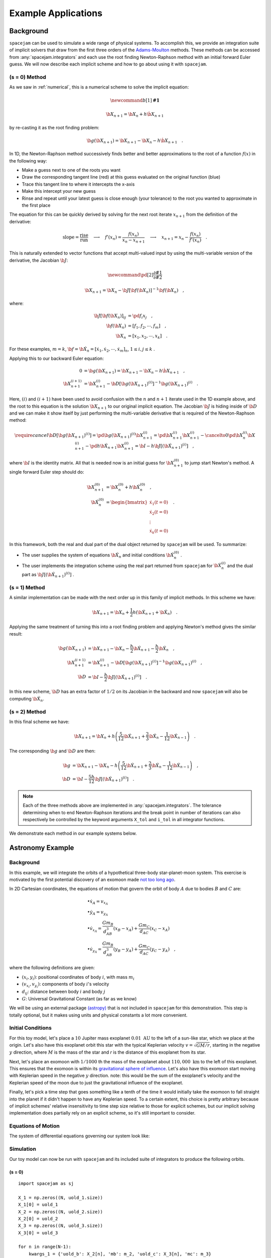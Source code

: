 .. _examples:

Example Applications
====================

Background
----------
``spacejam`` can be used to simulate a wide range of physical systems. To
accomplish this, we provide an integration suite of implicit solvers that draw
from the first three orders of the `Adams-Moulton`_ methods. These methods can
be accessed from :any:`spacejam.integrators` and each use the root finding
Newton-Raphson method with an initial forward Euler guess. We will now describe
each implicit scheme and how to go about using it with ``spacejam``.

.. _`Adams-Moulton`: https://en.wikipedia.org/wiki/Linear_multistep_method#Adamss%E2%80%93Moulton_methods

(s = 0) Method
~~~~~~~~~~~~~~
As we saw in :ref:`numerical`, this is a numerical scheme to solve the implicit
equation:

.. math::
        \newcommand{b}[1]{\mathbf{#1}}

        \b X_{n+1} = \b X_{n} + h \dot{\b X}_{n+1}

by re-casting it as the root finding problem:

.. math::
        \b g(\b X_{n+1}) = \b X_{n+1} - \b X_n - h \dot{\b X}_{n+1}\quad.


In 1D, the Newton-Raphson method successively finds better and better
approximations to the root of a function :math:`f(x)` in the following way:

.. image:: https://upload.wikimedia.org/wikipedia/commons/e/e0/NewtonIteration_Ani.gif

- Make a guess next to one of the roots you want
- Draw the corresponding tangent line (red) at this guess evaluated on the
  original function (blue) 
- Trace this tangent line to where it intercepts the x-axis
- Make this intercept your new guess
- Rinse and repeat until your latest guess is close enough (your tolerance) to
  the root you wanted to approximate in the first place

The equation for this can be quickly derived by solving for the next root
iterate :math:`x_{n+1}` from the definition of the derivative:

.. math::
        \text{slope} = \frac{\text{rise}}{\text{run}}\quad\longrightarrow\quad 
        f'(x_n) = \frac{f(x_n)}{x_n - x_{n+1}}\quad\longrightarrow\quad
        x_{n+1} = x_n - \frac{f(x_n)}{f'(x_n)} \quad .

This is naturally extended to vector functions that accept multi-valued input by
using the multi-variable version of the derivative, the Jacobian :math:`\b J`:

.. math::
        \newcommand{\pd}[2]{\frac{\partial#1}{\partial#2}}

        \b X_{n+1} = \b X_{n} - \b J[\b f(\b X_n)]^{-1} \b f(\b X_n) \quad,

where:

.. math::
        \b J[\b f(\b X_n)]_{ij} &= \pd{f_i}{x_j} \quad, \\
        \b f\left(\b X_n\right) &= [f_1, f_2, \cdots, f_m] \quad, \\
        \b X_n &= [x_1, x_2, \cdots, x_k] \quad.

For these examples, :math:`m=k`, 
:math:`\b f = \b {\dot X}_n = [\dot x_1, \dot x_2, \cdots, \dot x_m]_n`,
:math:`1 \le i,j \le k` .

Applying this to our backward Euler equation:

.. math::
        0 &= \b g\left(\b X_{n+1}\right) = \b X_{n+1} - \b X_n - h \dot{\b X}_{n+1} \quad, \\
        \b X_{n+1}^{(i+1)} &= \b X_{n+1}^{(i)} - 
        \b D\left[\b g\left(\b X_{n+1}\right)^{(i)}\right]^{-1} \b g\left(\b X_{n+1}\right)^{(i)} \quad.

Here, :math:`(i)` and :math:`(i+1)` have been used to avoid confusion with the
:math:`n` and :math:`n+1` iterate used in the 1D example above, and the root to
this equation is the solution :math:`\b X_{n+1}` to our original implicit
equation.  The Jacobian :math:`\b J` is hiding inside of :math:`\b D` and we
can make it show itself by just performing the multi-variable derivative that
is required of the Newton-Raphson method:

.. math::
        \require{cancel}
        \b D\left[\b g\left(\b X_{n+1}\right)^{(i)}\right] 
        = \pd{\b g\left(\b X_{n+1}\right)^{(i)}}{\b X_{n+1}^{(i)}}
        = \pd{\b X_{n+1}^{(i)}}{\b X_{n+1}^{(i)}} 
        - \cancelto{0}{\pd{\b X_{n}^{(i)}}{\b X_{n+1}^{(i)}}}
          - \pd{h \b {\dot X}_{n+1}}{\b X_{n+1}^{(i)}}
        = \b I - h\b{J}\left[\left(\b {\dot X}_{n+1}\right)^{(i)}\right] \quad,


where :math:`\b I` is the identity matrix. All that is needed now is an initial
guess for :math:`\b X_{n+1}^{(0)}` to jump start Newton's method. A single
forward Euler step should do:

.. math::
        \b X_{n+1}^{(0)} &= \b X_{n}^{(0)} + h \b {\dot X}_n^{(0)}\quad, \\
        \b {\dot X}_n^{(0)}
        &= \begin{bmatrix}
                \dot{x}_1 (t=0) \\
                \dot{x}_2 (t=0) \\
                \vdots \\
                \dot{x}_k (t=0)
        \end{bmatrix}\quad. 

In this framework, both the real and dual part of the dual object returned by
``spacejam`` will be used. To summarize:

- The user supplies the system of equations :math:`\b {\dot X}_{n}`
  and initial conditions :math:`\b {\dot X}_{n}^{(0)}` .

- The user implements the integration scheme using the real part returned
  from ``spacejam`` for :math:`\b {\dot X}_{n}^{(i)}` and the dual part
  as :math:`\b{J}\left[\left(\b {\dot X}_{n+1}\right)^{(i)}\right]` . 
  
(s = 1) Method
~~~~~~~~~~~~~~
A similar implementation can be made with the next order up in this family of
implicit methods. In this scheme we have:

.. math::
        \b X_{n+1} = \b X_n + \frac{1}{2}h\left(\b {\dot X_{n+1}} + \b {\dot X_n}\right)\quad.

Applying the same treatment of turning this into a root finding problem and
applying Newton's method gives the similar result:

.. math::
        \b g(\b X_{n+1}) &= \b X_{n+1} - \b X_n 
        - \frac{h}{2} \b {\dot X_{n+1}} 
        - \frac{h}{2} \b {\dot X_n} \quad, \\
        \b X_{n+1}^{(i+1)} &= \b X_{n+1}^{(i)} 
        - \b D\left[\b g\left(\b X_{n+1}\right)^{(i)}\right]^{-1}
          \b g\left(\b X_{n+1}\right)^{(i)} \quad, \\
        \b D &=  \b I 
        - \frac{h}{2}\b J\left[\left(\b {\dot X_{n+1}}\right)^{(i)}\right] \quad .

In this new scheme, :math:`\b D` has an extra factor of :math:`1/2` on its
Jacobian in the backward and now ``spacejam`` will also be computing 
:math:`\b {\dot X_n}`. 

(s = 2) Method
~~~~~~~~~~~~~~
In this final scheme we have:

.. math::
        \b X_{n+1} = \b X_n + h\left(\frac{5}{12} \b{\dot X_{n+1}} 
        + \frac{2}{3} \b{\dot X_n} 
        - \frac{1}{12} \b{\dot X_{n-1}}\right)\quad.

The corresponding :math:`\b g` and :math:`\b D` are then:

.. math::
        \b g &= \b X_{n+1} - \b X_n - h\left(\frac{5}{12} \b{\dot X_{n+1}} 
        + \frac{2}{3} \b{\dot X_n} 
        - \frac{1}{12} \b{\dot X_{n-1}}\right) \quad, \\
        \b D &= \b I - \frac{5h}{12} 
        \b J\left[\left(\b {\dot X_{n+1}}\right)^{(i)}\right] \quad .

.. note:: 
        
        Each of the three methods above are implemented in
        :any:`spacejam.integrators`. The tolerance determining when to end
        Newton-Raphson iterations and the break point in number of iterations
        can also respectively be controlled by the keyword arguments ``X_tol``
        and ``i_tol`` in all integrator functions.

We demonstrate each method in our example systems below.

Astronomy Example
-----------------

Background
~~~~~~~~~~
In this example, we will integrate the orbits of a hypothetical 
three-body star-planet-moon system. This exercise is motivated by
the first potential discovery of an exomoon made `not too long ago`_.

.. _not too long ago: https://www.space.com/42008-first-exomoon-discovery-kepler-1625b.html

In 2D Cartesian coordinates, the equations of motion that govern the orbit of
body :math:`A` due to bodies :math:`B` and :math:`C` are:

.. math::
        &\bullet \dot x_A = v_{x_A} \\
        &\bullet \dot y_A = v_{y_A} \\
        &\bullet \dot v_{x_A} = \frac{G m_B}{d_{AB}^3}(x_B - x_A) 
                              + \frac{G m_C}{d_{AC}}(x_C - x_A) \\
        &\bullet \dot v_{y_A} = \frac{G m_B}{d_{AB}^3}(y_B - y_A) 
                              + \frac{G m_C}{d_{AC}}(y_C - y_A) \quad,

where the following definitions are given: 

* :math:`(x_i, y_i)`: positional coordinates of body :math:`i`, with
  mass :math:`m_i`
* :math:`(v_{x_i}, v_{y_i})`: components of body :math:`i`'s velocity
* :math:`d_{ij}`: distance between body :math:`i` and body :math:`j`
* :math:`G`: Universal Gravitational Constant (as far as we know)

We will be using an external package `(astropy)`_ that is not included in
``spacejam`` for this demonstration. This step is totally optional, but it
makes using units and physical constants a lot more convenient. 

.. _(astropy): http://www.astropy.org/

Initial Conditions
~~~~~~~~~~~~~~~~~~
For this toy model, let's place a :math:`10` Jupiter mass exoplanet
:math:`0.01\ \text{AU}` to the left of a sun-like star, which we place at the
origin. Let's also have this exoplanet orbit this star with the typical
Keplerian velocity :math:`v = \sqrt{GM/r}`, starting in the negative :math:`y`
direction, where :math:`M` is the mass of the star and `r` is the distance of
this exoplanet from its star.

Next, let's place an exomoon with :math:`1/1000` th the mass of the exoplanet
about :math:`110,000\ \text{km}` to the left of this exoplanet. This ensures
that the exomoon is within its `gravitational sphere of influence`_. Let's also
have this exomoon start moving with Keplerian speed in the negative :math:`y`
direction. note: this would be the sum of the exoplanet's velocity and the
Keplerian speed of the moon due to just the gravitational influence of the
exoplanet.

Finally, let's pick a time step that goes something like a tenth of the time it
would initially take the exomoon to fall straight into the planet if it didn't
happen to have any Keplerian speed. To a certain extent, this choice is pretty
arbitrary because of implicit schemes' relative insensitivity to time step size
relative to those for explicit schemes, but our implicit solving implementation
does partially rely on an explicit scheme, so it's still important to consider.

.. _gravitational sphere of influence: https://en.wikipedia.org/wiki/Hill_sphere

.. testcode::

        import numpy as np
        from astropy import units as u
        from astropy import constants as c

        # constants
        solMass   = (1 * u.solMass).cgs.value
        solRad    = (1 * u.solRad).cgs.value
        jupMass   = (1 * u.jupiterMass).cgs.value
        jupRad    = (1 * u.jupiterRad).cgs.value
        earthMass = (1 * u.earthMass).cgs.value
        earthRad  = (1 * u.earthRad).cgs.value
        G         = (1 * c.G).cgs.value
        AU        = (1 * u.au).cgs.value
        year      = (1 * u.year).cgs.value
        day       = (1 * u.day).cgs.value
        earth_v   = (30 * u.km/u.s).value
        moon_v    = (1 * u.km/u.s).cgs.value

        # mass ratio of companion to secondary
        q              = 0.001
        # primary
        host_mass      = solMass
        host_rad       = solRad
        # secondary
        scndry_mass    = 10*jupMass
        scndry_rad     = 1.7*jupRad
        scndry_x       = -0.01*AU
        scndry_y       = 0.0
        scndry_vx      = 0.0
        scndry_vy      = -np.sqrt(G*host_mass/np.abs(scndry_x)) # assuming Keplerian for now
        # companion
        cmpn_mass      = q*scndry_mass
        cmpn_rad       = 0.3*scndry_rad 
        hill_sphere    = np.abs(scndry_x) * (scndry_mass / (3*host_mass))**(1/3)
        cmpn_x         = scndry_x - 0.5 * hill_sphere
        cmpn_y         = scndry_y
        cmpn_vx        = 0.0 
        cmpn_vy        = scndry_vy - np.sqrt(G*scndry_mass/(0.5 * hill_sphere))

        m_1 = host_mass # host star
        m_2 = scndry_mass #m_1 / 5000 # hot jupiter
        m_3 = cmpn_mass  # companion

        # m1: primary (hardcoded)
        x_1  =  0.0
        y_1  =  0.0
        vx_1 =  0.0
        vy_1 =  0.0

        # m2: secondary
        x_2  = scndry_x
        y_2  = scndry_y # doesn't matter where it starts on y because of symmetry of system
        vx_2 = scndry_vx
        vy_2 = scndry_vy # assuming Keplerian for now

        # m3: companion 
        x_3  = cmpn_x
        y_3  = cmpn_y 
        vx_3 = cmpn_vx
        vy_3 = cmpn_vy 

        # characteristic timescale set by secondary's orbital timescale
        T0 = 2*np.pi*np.sqrt(np.abs(scndry_x)**3/(G*m_1))
        tmax  = 2.5*T0

        uold_1 = np.array([x_1, y_1, vx_1, vy_1])
        uold_2 = np.array([x_2, y_2, vx_2, vy_2])
        uold_3 = np.array([x_3, y_3, vx_3, vy_3])

        m1_coord = uold_1
        m2_coord = uold_2
        m3_coord = uold_3

        r0 = np.sqrt( (uold_3[0] - uold_2[0])**2 + (uold_3[1] - uold_2[1])**2 )
        v0 = np.sqrt(uold_3[2]**2 + uold_3[3]**2) 
        f = -1
        h = 10**(f) * r0 / v0
        N = 1500 # number of steps to run sim

        # Store initial positions and velocities
        uold_1 = np.array([x_1, y_1, vx_1, vy_1]) # star
        uold_2 = np.array([x_2, y_2, vx_2, vy_2]) # exoplanet
        uold_3 = np.array([x_3, y_3, vx_3, vy_3]) # exomoon

Equations of Motion
~~~~~~~~~~~~~~~~~~~
The system of differential equations governing our system look like:

.. testcode::

        def f(x, y, vx, vy, uold_b=None, mb=0, uold_c=None, mc=0):
            # position and velocity
            r_a = np.array([x, y])
            v_a = np.array([vx, vy])

            r_b = uold_b[:2]
            r_c = uold_c[:2] 

            # position vector pointing from one of the two masses to m_i
            d_ab = np.linalg.norm(r_b - r_a)
            d_ac = np.linalg.norm(r_c - r_a)

            # calulating accelerations
            gx = G*mb/d_ab**3 * (r_b[0] - x) + (G*mc/d_ac**3) * (r_c[0] - x)
            gy = G*mb/d_ab**3 * (r_b[1] - y) + (G*mc/d_ac**3) * (r_c[1] - y)

            # return derivatives
            f1 = vx
            f2 = vy
            f3 = gx
            f4 = gy
            return np.array([f1, f2, f3, f4])

Simulation
~~~~~~~~~~
Our toy model can now be run with ``spacejam`` and its included suite of
integrators to produce the following orbits.

(s = 0)
+++++++

::

        import spacejam as sj

        X_1 = np.zeros((N, uold_1.size))
        X_1[0] = uold_1
        X_2 = np.zeros((N, uold_2.size))
        X_2[0] = uold_2
        X_3 = np.zeros((N, uold_3.size))
        X_3[0] = uold_3

        for n in range(N-1): 
            kwargs_1 = {'uold_b': X_2[n], 'mb': m_2, 'uold_c': X_3[n], 'mc': m_3}
            X_1[n+1] = sj.integrators.amso(f, X_1[n], h=h, kwargs=kwargs_1)

            kwargs_2 = {'uold_b': X_1[n], 'mb': m_1, 'uold_c': X_3[n], 'mc': m_3}
            X_2[n+1] = sj.integrators.amso(f, X_2[n], h=h, kwargs=kwargs_2)

            kwargs_3 = {'uold_b': X_1[n], 'mb': m_1, 'uold_c': X_2[n], 'mc': m_2}
            X_3[n+1] = sj.integrators.amso(f, X_3[n], h=h, kwargs=kwargs_3)

            # stop iterating if Newton-Raphson method does not converge
            if X_1[n+1] is None or X_2[n+1] is None or X_3[n+1] is None:
                break

.. image:: _static/s0.png

.. note::

        Axes are scaled by the initial distance of the exoplanet from its host
        star and oriented in the usual XY fashion.

This integration scheme actually fails partway through the simulation.
``spacejam`` provides the following suggestions to fix this in its error
message:

.. code-block:: none

        SystemExit: 
        Sorry, spacejam did not converge for s=0 A-M method.
        Try adjusting X_tol, i_tol, or using another integrator.

We will follow the last suggestion and use the higher order s=1 scheme instead.

(s = 1)
+++++++

::

        X_1 = np.zeros((N, uold_1.size))
        X_1[0] = uold_1
        X_2 = np.zeros((N, uold_2.size))
        X_2[0] = uold_2
        X_3 = np.zeros((N, uold_3.size))
        X_3[0] = uold_3

        for n in range(N-1): 
            kwargs_1 = {'uold_b': X_2[n], 'mb': m_2, 'uold_c': X_3[n], 'mc': m_3}
            X_1[n+1] = sj.integrators.amsi(f, X_1[n], h=h, kwargs=kwargs_1)

            kwargs_2 = {'uold_b': X_1[n], 'mb': m_1, 'uold_c': X_3[n], 'mc': m_3}
            X_2[n+1] = sj.integrators.amsi(f, X_2[n], h=h, kwargs=kwargs_2)

            kwargs_3 = {'uold_b': X_1[n], 'mb': m_1, 'uold_c': X_2[n], 'mc': m_2}
            X_3[n+1] = sj.integrators.amsi(f, X_3[n], h=h, kwargs=kwargs_3)

            # stop iterating if Newton-Raphson method does not converge
            if X_1[n+1] is None or X_2[n+1] is None or X_3[n+1] is None:
                break


.. image:: _static/s1.png

It works! Let's go up another order.

(s = 2)
+++++++

::

        X_1 = np.zeros((N, uold_1.size))
        X_1[0] = uold_1
        X_2 = np.zeros((N, uold_2.size))
        X_2[0] = uold_2
        X_3 = np.zeros((N, uold_3.size))
        X_3[0] = uold_3

        # This method requires the 2nd step as well to get started. Will
        # just use a forward Euler guess for this
        kwargs_1 = {'uold_b': X_2[0], 'mb': m_2, 'uold_c': X_3[0], 'mc': m_3}
        ad = sj.AutoDiff(f, X_1[0], kwargs=kwargs_1)
        X_1[1] = X_1[0] + h*ad.r.flatten() 

        kwargs_2 = {'uold_b': X_1[0], 'mb': m_1, 'uold_c': X_3[0], 'mc': m_3}
        ad = sj.AutoDiff(f, X_2[0], kwargs=kwargs_2)
        X_2[1] = X_2[0] + h*ad.r.flatten() 

        kwargs_3 = {'uold_b': X_1[0], 'mb': m_1, 'uold_c': X_2[0], 'mc': m_2}
        ad = sj.AutoDiff(f, X_3[0], kwargs=kwargs_3)
        X_3[1] = X_3[0] + h*ad.r.flatten() 

        for n in range(1, N-1): 
            kwargs_1 = {'uold_b': X_2[n], 'mb': m_2, 'uold_c': X_3[n], 'mc': m_3}
            X_1[n+1] = sj.integrators.amsii(f, X_1[n], X_1[n-1], 
                                            h=h, kwargs=kwargs_1)

            kwargs_2 = {'uold_b': X_1[n], 'mb': m_1, 'uold_c': X_3[n], 'mc': m_3}
            X_2[n+1] = sj.integrators.amsii(f, X_2[n], X_2[n-1], 
                                            h=h, kwargs=kwargs_2)

            kwargs_3 = {'uold_b': X_1[n], 'mb': m_1, 'uold_c': X_2[n], 'mc': m_2}
            X_3[n+1] = sj.integrators.amsii(f, X_3[n], X_3[n-1], 
                                            h=h, kwargs=kwargs_3)

            # stop iterating if Newton-Raphson method does not converge
            if X_1[n+1] is None or X_2[n+1] is None or X_3[n+1] is None:
                break


.. image:: _static/s2.png

.. note::

        All plots for this example were styled with the external package
        `seaborn`_ and created with the following snippet below:

        .. _seaborn: https://seaborn.pydata.org/index.html

        ::

                import matplotlib.pyplot as plt
                import seaborn as sns

                sns.set_style('darkgrid')

                fig, ax = plt.subplots(figsize=(6, 6))
                ax.set_aspect('equal', 'datalim')

                # normalize plot axes
                a_0 = np.linalg.norm(m2_coord)

                # custom colors
                c1 = sns.xkcd_palette(["pinkish orange"])[0]
                c2 = sns.xkcd_palette(["amber"])[0]
                c3 = sns.xkcd_palette(["windows blue"])[0]

                ax.plot(X_1[:,0]/a_0, X_1[:,1]/a_0, c=c1, label='star')
                ax.plot(X_2[:,0]/a_0, X_2[:,1]/a_0, c=c2, label='exoplanet')
                ax.plot(X_3[:,0]/a_0, X_3[:,1]/a_0, c=c3, label='exomoon')

                ax.legend()

Static images can be a bit difficult to interpret, so we also included a
stylized movie for the final plot. 

.. raw:: html

   <video controls src="_static/orb.mp4" width="700" height="700">
           </video>

.. note::

        Everything is still scaled by the initial distance of the exoplanet
        from its star.

An analysis of the change in total energy and angular momentum of the system
each step in the simulation would be a good diagnostic to see which integration
scheme is actually giving the most accurate results. 

Now we turn to a completely different example that can also be handled with 
``spacejam``.

Ecology Example
---------------

Background
~~~~~~~~~~
In this example, we look at a popular system of differential equations used to
describe the `dynamics of biological systems`_ where two sets of species
(predator and prey) interact. The population of each can be tracked with:

.. _dynamics of biological systems: https://en.wikipedia.org/wiki/Lotka%E2%80%93Volterra_equations

.. math::
        \newcommand{\od}[2]{\frac{\mathrm d #1}{\mathrm d #2}}
        \newcommand{\pd}[2]{\frac{\partial#1}{\partial#2}}

        \od{x}{t} &= \dot x = \alpha x - \beta xy\quad, \\
        \od{y}{t} &= \dot y = \delta xy - \gamma y\quad,

where,

- :math:`x`: number of prey
- :math:`y`: number of predators
- :math:`\dot x` and :math:`\dot y`: instantaneous growth rate of the prey and
  predator populations, respectively 
- :math:`\alpha, \beta, \delta, \gamma`: parameters describing `interactions`_ 
  of the two species

.. _interactions: https://en.wikipedia.org/wiki/Lotka%E2%80%93Volterra_equations#Physical_meaning_of_the_equations

Initial Conditions
~~~~~~~~~~~~~~~~~~
We will test this system with the initial conditions that are `known`_ to
produce a stable system.

.. _known: https://www.mathstat.dal.ca/~iron/math3210/backwardeuler.pdf

.. testcode::

        import numpy as np

        N = 1000
        h = .01 # timestep
        X_0 = np.array([2., 1.]) # initial population conditions ([prey, predator])
        X = np.zeros((N, X_0.size))
        X[0] = X_0


Equations of population growth
~~~~~~~~~~~~~~~~~~~~~~~~~~~~~~
The system can be created with the following:

.. testcode::

        def f(x1, x2, alpha=4., beta=4., delta=1., gamma=1.):
            f1 = alpha*x1 - beta*x1*x2
            f2 = delta*x1*x2 - gamma*x2
            return np.array([f1, f2])

Simulation
~~~~~~~~~~
Running this with the suite of integrators in ``spacejam`` then gives the
following:

(s = 0) Method
++++++++++++++

::

        for n in range(N-1):
            X[n+1] = sj.integrators.amso(f, X[n], h=h, X_tol=1E-14)

.. image:: _static/lv_0.png

In the plots above, we see the hallmark numerical damping of implicit schemes,
which causes the overall prey and predator population to artificially decrease
each step.  This is especially apparent in the phase plot of the two
populations where an in-spiral is present. Let's see if this is still the case
for high order schemes.
    
(s = 1) Method
++++++++++++++

::

        for n in range(N-1):
            X[n+1] = sj.integrators.amsi(f, X[n], h=h, X_tol=1E-14)


.. image:: _static/lv_1.png

The spiral is gone and the ecological system is stable!

(s = 2) Method
++++++++++++++
::

        for n in range(N-1):
            X[n+1] = sj.integrators.amsi(f, X[n], h=h, X_tol=1E-14)


.. image:: _static/lv_2.png

As expected, the higher order scheme maintains stability as well, assuming same
initial conditions. Below is an animation of the s=0 implicit simulation of
this system tracking the in-spiraling of the phase plot.

.. raw:: html

   <video controls src="_static/lv.mp4" width="700" height="250">
           </video>

.. note::

        All plots for this example were made with the following snippet below:

        ::

                # plot setup
                sns.set_palette('colorblind')
                sns.set_color_codes('colorblind')
                fig, axes = plt.subplots(1, 2, figsize=(10, 3))
                ax1, ax2 = axes

                # solution plot
                n = np.arange(N)
                prey = X[:, 0]
                pred = X[:, 1]

                ax1.plot(n, prey, label='prey')
                ax1.plot(n[-1], prey[-1], 'r.')
                ax1.plot(n[-1], pred[-1], 'r.')
                ax1.plot(n, pred, label='predator')
                ax1.set_xlabel('step')
                ax1.set_ylabel('population')
                ax1.legend(ncol=2)

                # phase plot
                ax2.plot(prey, pred)
                ax2.plot(prey[-1], pred[-1], 'r.')
                ax2.set_xlabel('prey population')
                ax2.set_ylabel('predator population')
                ax2.set_xlim(0.3, 2.1)
                ax2.set_ylim(0.6, 1.5)

                plt.suptitle('Lotka Volterra System Example')

        Movies were made with ``matplotlib.animation`` using its `ffmeg`_
        integration. We have included a sample `notebook`_ demoing this and the
        above examples in our main `repo`_.

        .. _`ffmeg`: https://www.ffmpeg.org/
        .. _`notebook`: http://nbviewer.jupyter.org/github/cs207-SpaceJam/cs207-FinalProject/blob/master/demo.ipynb?flush_cache=true
        .. _`repo`: https://github.com/cs207-SpaceJam/cs207-FinalProject 

